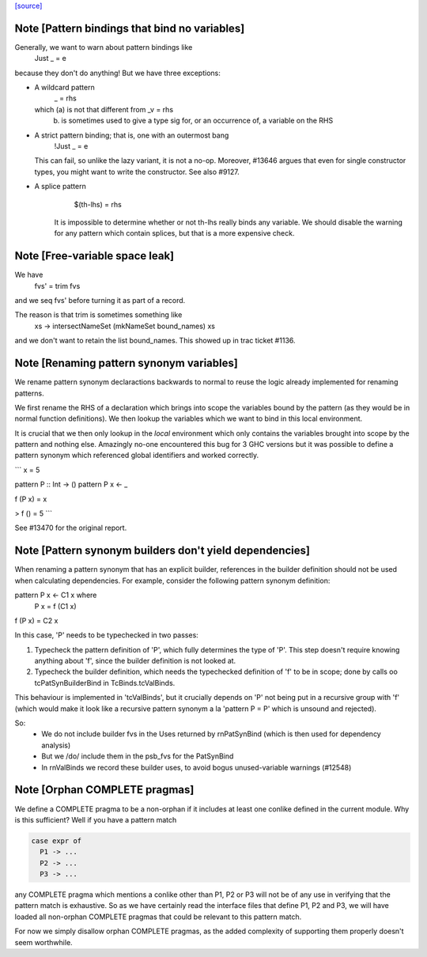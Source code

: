 `[source] <https://gitlab.haskell.org/ghc/ghc/tree/master/compiler/rename/RnBinds.hs>`_

Note [Pattern bindings that bind no variables]
~~~~~~~~~~~~~~~~~~~~~~~~~~~~~~~~~~~~~~~~~~~~~~~~~
Generally, we want to warn about pattern bindings like
  Just _ = e
because they don't do anything!  But we have three exceptions:

* A wildcard pattern
       _ = rhs
  which (a) is not that different from  _v = rhs
        (b) is sometimes used to give a type sig for,
            or an occurrence of, a variable on the RHS

* A strict pattern binding; that is, one with an outermost bang
     !Just _ = e
  This can fail, so unlike the lazy variant, it is not a no-op.
  Moreover, #13646 argues that even for single constructor
  types, you might want to write the constructor.  See also #9127.

* A splice pattern
      $(th-lhs) = rhs
   It is impossible to determine whether or not th-lhs really
   binds any variable. We should disable the warning for any pattern
   which contain splices, but that is a more expensive check.



Note [Free-variable space leak]
~~~~~~~~~~~~~~~~~~~~~~~~~~~~~~~
We have
    fvs' = trim fvs
and we seq fvs' before turning it as part of a record.

The reason is that trim is sometimes something like
    \xs -> intersectNameSet (mkNameSet bound_names) xs
and we don't want to retain the list bound_names. This showed up in
trac ticket #1136.


Note [Renaming pattern synonym variables]
~~~~~~~~~~~~~~~~~~~~~~~~~~~~~~~~~~~~~~~~~

We rename pattern synonym declaractions backwards to normal to reuse
the logic already implemented for renaming patterns.

We first rename the RHS of a declaration which brings into
scope the variables bound by the pattern (as they would be
in normal function definitions). We then lookup the variables
which we want to bind in this local environment.

It is crucial that we then only lookup in the *local* environment which
only contains the variables brought into scope by the pattern and nothing
else. Amazingly no-one encountered this bug for 3 GHC versions but
it was possible to define a pattern synonym which referenced global
identifiers and worked correctly.

```
x = 5

pattern P :: Int -> ()
pattern P x <- _

f (P x) = x

> f () = 5
```

See #13470 for the original report.



Note [Pattern synonym builders don't yield dependencies]
~~~~~~~~~~~~~~~~~~~~~~~~~~~~~~~~~~~~~~~~~~~~~~~~~~~~~~~~
When renaming a pattern synonym that has an explicit builder,
references in the builder definition should not be used when
calculating dependencies. For example, consider the following pattern
synonym definition:

pattern P x <- C1 x where
  P x = f (C1 x)

f (P x) = C2 x

In this case, 'P' needs to be typechecked in two passes:

1. Typecheck the pattern definition of 'P', which fully determines the
   type of 'P'. This step doesn't require knowing anything about 'f',
   since the builder definition is not looked at.

2. Typecheck the builder definition, which needs the typechecked
   definition of 'f' to be in scope; done by calls oo tcPatSynBuilderBind
   in TcBinds.tcValBinds.

This behaviour is implemented in 'tcValBinds', but it crucially
depends on 'P' not being put in a recursive group with 'f' (which
would make it look like a recursive pattern synonym a la 'pattern P =
P' which is unsound and rejected).

So:
 * We do not include builder fvs in the Uses returned by rnPatSynBind
   (which is then used for dependency analysis)
 * But we /do/ include them in the psb_fvs for the PatSynBind
 * In rnValBinds we record these builder uses, to avoid bogus
   unused-variable warnings (#12548)


Note [Orphan COMPLETE pragmas]
~~~~~~~~~~~~~~~~~~~~~~~~~~~~~~
We define a COMPLETE pragma to be a non-orphan if it includes at least
one conlike defined in the current module. Why is this sufficient?
Well if you have a pattern match

.. code-block:: haskell

  case expr of
    P1 -> ...
    P2 -> ...
    P3 -> ...

any COMPLETE pragma which mentions a conlike other than P1, P2 or P3
will not be of any use in verifying that the pattern match is
exhaustive. So as we have certainly read the interface files that
define P1, P2 and P3, we will have loaded all non-orphan COMPLETE
pragmas that could be relevant to this pattern match.

For now we simply disallow orphan COMPLETE pragmas, as the added
complexity of supporting them properly doesn't seem worthwhile.

